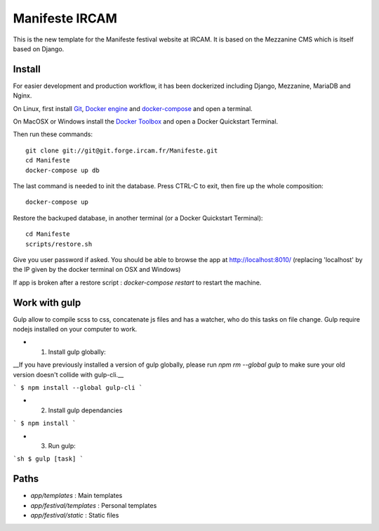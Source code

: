 ================
Manifeste IRCAM
================

This is the new template for the Manifeste festival website at IRCAM. It is based on the Mezzanine CMS which is itself based on Django.


Install
=========

For easier development and production workflow, it has been dockerized including Django, Mezzanine, MariaDB and Nginx.

On Linux, first install `Git <http://git-scm.com/downloads>`_, `Docker engine <https://docs.docker.com/installation/>`_ and `docker-compose <https://docs.docker.com/compose/install/>`_ and open a terminal.

On MacOSX or Windows install the `Docker Toolbox <https://www.docker.com/products/docker-toolbox>`_ and open a Docker Quickstart Terminal.

Then run these commands::

    git clone git://git@git.forge.ircam.fr/Manifeste.git
    cd Manifeste
    docker-compose up db

The last command is needed to init the database. Press CTRL-C to exit, then fire up the whole composition::

     docker-compose up

Restore the backuped database, in another terminal (or a Docker Quickstart Terminal)::

    cd Manifeste
    scripts/restore.sh

Give you user password if asked.
You should be able to browse the app at http://localhost:8010/ (replacing 'localhost' by the IP given by the docker terminal on OSX and Windows)

If app is broken after a restore script :
`docker-compose restart` to restart the machine.

Work with gulp
==================

Gulp allow to compile scss to css, concatenate js files and has a watcher, who do this tasks on file change.
Gulp require nodejs installed on your computer to work.

- 1. Install gulp globally:
__If you have previously installed a version of gulp globally, please run `npm rm --global gulp`
to make sure your old version doesn't collide with gulp-cli.__

```
$ npm install --global gulp-cli
```

- 2. Install gulp dependancies

```
$ npm install
```

- 3. Run gulp:

```sh
$ gulp [task]
```

Paths
============

- `app/templates` : Main templates
- `app/festival/templates` : Personal templates
- `app/festival/static` : Static files
